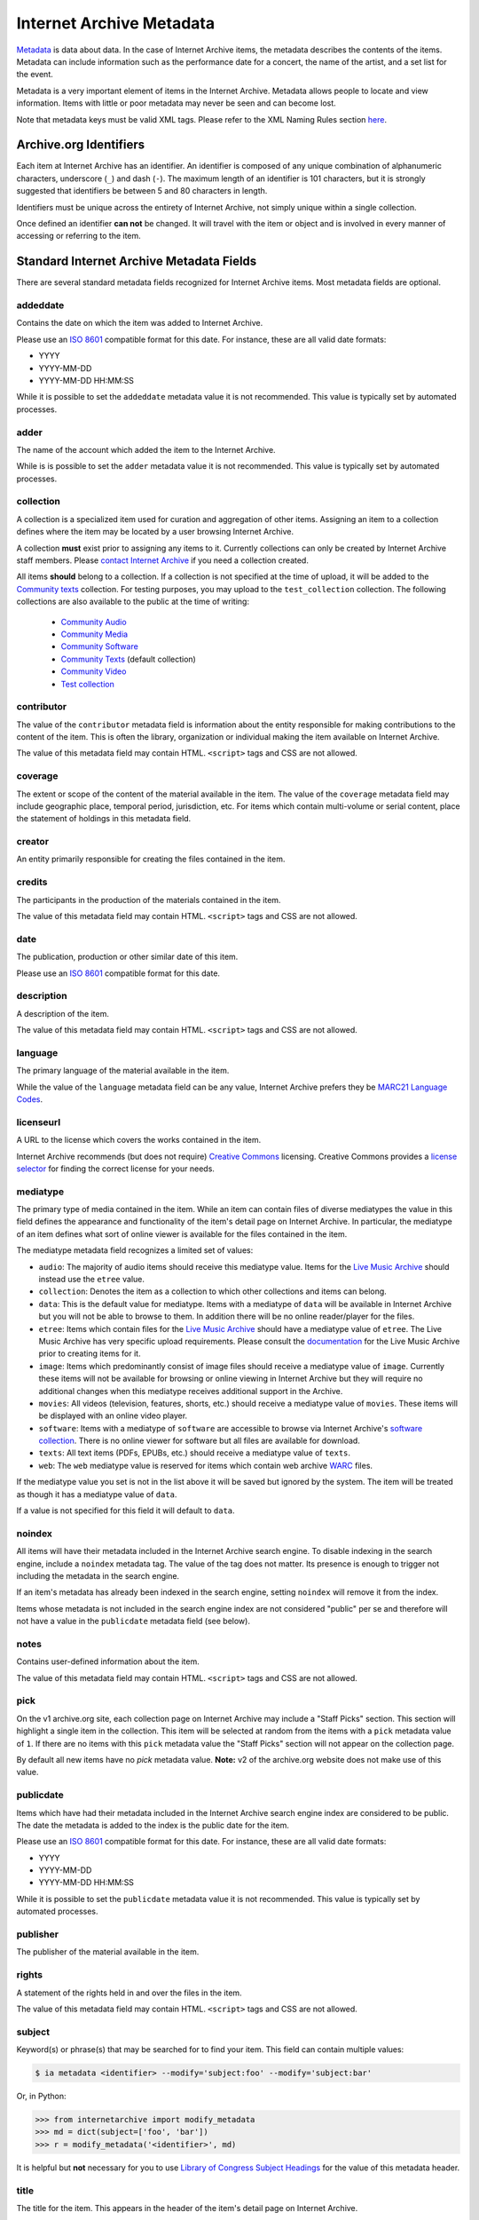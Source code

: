 Internet Archive Metadata
=========================

`Metadata <https://en.wikipedia.org/wiki/Metadata>`_ is data about data.
In the case of Internet Archive items, the metadata describes the contents of the items.
Metadata can include information such as the performance date for a concert, the name of the artist, and a set list for the event.

Metadata is a very important element of items in the Internet Archive.
Metadata allows people to locate and view information.
Items with little or poor metadata may never be seen and can become lost.

Note that metadata keys must be valid XML tags.
Please refer to the XML Naming Rules section `here <https://www.w3schools.com/xml/xml_elements.asp>`_.


Archive.org Identifiers
-----------------------

Each item at Internet Archive has an identifier. An identifier is composed of any unique combination of alphanumeric characters, underscore (``_``) and dash (``-``). The maximum length of an identifier is 101 characters, but it is strongly suggested that identifiers be between 5 and 80 characters in length.

Identifiers must be unique across the entirety of Internet Archive, not simply unique within a single collection.

Once defined an identifier **can not** be changed. It will travel with the item or object and is involved in every manner of accessing or referring to the item.


Standard Internet Archive Metadata Fields
-----------------------------------------

There are several standard metadata fields recognized for Internet Archive items.
Most metadata fields are optional.

addeddate
^^^^^^^^^

Contains the date on which the item was added to Internet Archive.

Please use an `ISO 8601`_ compatible format for this date.
For instance, these are all valid date formats:

- YYYY
- YYYY-MM-DD
- YYYY-MM-DD HH:MM:SS

While it is possible to set the ``addeddate`` metadata value it is not recommended.
This value is typically set by automated processes.

adder
^^^^^

The name of the account which added the item to the Internet Archive.

While is is possible to set the ``adder`` metadata value it is not recommended.
This value is typically set by automated processes.

collection
^^^^^^^^^^

A collection is a specialized item used for curation and aggregation of other items.
Assigning an item to a collection defines where the item may be located by a user browsing Internet Archive.

A collection **must** exist prior to assigning any items to it.
Currently collections can only be created by Internet Archive staff members.
Please `contact Internet Archive <mailto:info@archive.org?subject=[Collection Creation Request]>`_ if you need a collection created.

All items **should** belong to a collection.
If a collection is not specified at the time of upload, it will be added to the `Community texts <https://archive.org/details/opensource>`_ collection.
For testing purposes, you may upload to the ``test_collection`` collection. The following collections are also available to the public at the time of writing:

 * `Community Audio <https://archive.org/details/opensource_audio>`_
 * `Community Media <https://archive.org/details/opensource_media>`_
 * `Community Software <https://archive.org/details/open_source_software>`_
 * `Community Texts <https://archive.org/details/opensource>`_ (default collection)
 * `Community Video <https://archive.org/details/opensource_movies>`_
 * `Test collection <https://archive.org/details/test_collection>`_

contributor
^^^^^^^^^^^

The value of the ``contributor`` metadata field is information about the entity responsible for making contributions to the content of the item.
This is often the library, organization or individual making the item available on Internet Archive.

The value of this metadata field may contain HTML. ``<script>`` tags and CSS are not allowed.

coverage
^^^^^^^^

The extent or scope of the content of the material available in the item.
The value of the ``coverage`` metadata field may include geographic place, temporal period, jurisdiction, etc.
For items which contain multi-volume or serial content, place the statement of holdings in this metadata field.

creator
^^^^^^^

An entity primarily responsible for creating the files contained in the item.

credits
^^^^^^^

The participants in the production of the materials contained in the item.

The value of this metadata field may contain HTML. ``<script>`` tags and CSS are not allowed.

date
^^^^

The publication, production or other similar date of this item. 

Please use an `ISO 8601`_ compatible format for this date.

description
^^^^^^^^^^^

A description of the item.

The value of this metadata field may contain HTML. ``<script>`` tags and CSS are not allowed.

language
^^^^^^^^

The primary language of the material available in the item.

While the value of the ``language`` metadata field can be any value, Internet Archive prefers they be `MARC21 Language Codes <https://www.loc.gov/marc/languages/language_name.html>`_.

licenseurl
^^^^^^^^^^

A URL to the license which covers the works contained in the item.

Internet Archive recommends (but does not require) `Creative Commons <https://creativecommons.org>`_ licensing.
Creative Commons provides a `license selector <https://creativecommons.org/choose/?partner=ia&exit_url=http%3A%2F%2Fwww.archive.org%2Fservices%2Flicense-chooser.php%3Flicense_url%3D%5Blicense_url%5D%26license_name%3D%5Blicense_name%5D%26license_image%3D%5Blicense_button%5D%26deed_url%3D%5Bdeed_url%5D&jurisdiction_choose=1>`_ for finding the correct license for your needs.

mediatype
^^^^^^^^^

The primary type of media contained in the item.
While an item can contain files of diverse mediatypes the value in this field defines the appearance and functionality of the item's detail page on Internet Archive.
In particular, the mediatype of an item defines what sort of online viewer is available for the files contained in the item.

The mediatype metadata field recognizes a limited set of values:

- ``audio``: The majority of audio items should receive this mediatype value.
  Items for the `Live Music Archive <https://www.archive.org/details/etree>`_ should instead use the ``etree`` value.
- ``collection``: Denotes the item as a collection to which other collections and items can belong. 
- ``data``: This is the default value for mediatype.
  Items with a mediatype of ``data`` will be available in Internet Archive but you will not be able to browse to them.
  In addition there will be no online reader/player for the files.
- ``etree``: Items which contain files for the `Live Music Archive <https://www.archive.org/details/etree>`_ should have a mediatype value of ``etree``.
  The Live Music Archive has very specific upload requirements.
  Please consult the `documentation <https://www.archive.org/about/faqs.php#Live_Music_Archive>`_ for the Live Music Archive prior to creating items for it.
- ``image``: Items which predominantly consist of image files should receive a mediatype value of ``image``.
  Currently these items will not be available for browsing or online viewing in Internet Archive but they will require no additional changes when this mediatype receives additional support in the Archive.
- ``movies``: All videos (television, features, shorts, etc.) should receive a mediatype value of ``movies``.
  These items will be displayed with an online video player.
- ``software``: Items with a mediatype of ``software`` are accessible to browse via Internet Archive's `software collection <http://www.archive.org/details/software>`_.
  There is no online viewer for software but all files are available for download.
- ``texts``: All text items (PDFs, EPUBs, etc.) should receive a mediatype value of ``texts``.
- ``web``: The ``web`` mediatype value is reserved for items which contain web archive `WARC <http://www.digitalpreservation.gov/formats/fdd/fdd000236.shtml>`_ files.

If the mediatype value you set is not in the list above it will be saved but ignored by the system. The item will be treated as though it has a mediatype value of ``data``.

If a value is not specified for this field it will default to ``data``.

noindex
^^^^^^^

All items will have their metadata included in the Internet Archive search engine.
To disable indexing in the search engine, include a ``noindex`` metadata tag.
The value of the tag does not matter.
Its presence is enough to trigger not including the metadata in the search engine.

If an item's metadata has already been indexed in the search engine, setting ``noindex`` will remove it from the index.

Items whose metadata is not included in the search engine index are not considered "public" per se and therefore will not have a value in the ``publicdate`` metadata field (see below).

notes
^^^^^

Contains user-defined information about the item.

The value of this metadata field may contain HTML. ``<script>`` tags and CSS are not allowed.

pick
^^^^

On the v1 archive.org site, each collection page on Internet Archive may include a "Staff Picks" section.
This section will highlight a single item in the collection.
This item will be selected at random from the items with a ``pick`` metadata value of ``1``.
If there are no items with this ``pick`` metadata value the "Staff Picks" section will not appear on the collection page.

By default all new items have no `pick` metadata value.
**Note:** v2 of the archive.org website does not make use of this value.

publicdate
^^^^^^^^^^

Items which have had their metadata included in the Internet Archive search engine index are considered to be public.
The date the metadata is added to the index is the public date for the item.

Please use an `ISO 8601`_ compatible format for this date.
For instance, these are all valid date formats:

- YYYY
- YYYY-MM-DD
- YYYY-MM-DD HH:MM:SS

While it is possible to set the ``publicdate`` metadata value it is not recommended.
This value is typically set by automated processes.

publisher
^^^^^^^^^

The publisher of the material available in the item.

rights
^^^^^^

A statement of the rights held in and over the files in the item.

The value of this metadata field may contain HTML. ``<script>`` tags and CSS are not allowed.

subject
^^^^^^^

Keyword(s) or phrase(s) that may be searched for to find your item.
This field can contain multiple values:

.. code:: bash

    $ ia metadata <identifier> --modify='subject:foo' --modify='subject:bar'

Or, in Python:

.. code:: python

    >>> from internetarchive import modify_metadata
    >>> md = dict(subject=['foo', 'bar'])
    >>> r = modify_metadata('<identifier>', md)

It is helpful but **not** necessary for you to use `Library of Congress Subject Headings <http://id.loc.gov/authorities/subjects.html>`_ for the value of this metadata header.

title
^^^^^

The title for the item.
This appears in the header of the item's detail page on Internet Archive.

If a value is not specified for this field it will default to the identifier for the item.

updatedate
^^^^^^^^^^

The date on which an update was made to the item.
This field is repeatable.

Please use an `ISO 8601`_ compatible format for this date.

While it is possible to set the ``publicdate`` metadata value it is not recommended.
This value is typically set by automated processes.

updater
^^^^^^^

The name of the account which updated the item.
This field is repeatable.

While it is possible to set the ``updater`` metadata value it is not recommended.
This value is typically set by automated processes.

uploader
^^^^^^^^

The name of the account which uploaded the file(s) to the item.

The uploader has ownership over the item and is allowed to maintain it.

This value is set by automated processes.


Custom Metadata Fields
----------------------

Internet Archive strives to be metadata agnostic, enabling users to define the metadata format which best suits the needs of their material.
In addition to the standard metadata fields listed above you may also define as many custom metadata fields as you require.
These metadata fields can be defined ad hoc at item creation or metadata editing time and do not have to be defined in advance.

.. _ISO 8601: https://en.wikipedia.org/wiki/ISO_8601
